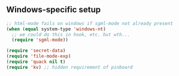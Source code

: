 ** Windows-specific setup
  :PROPERTIES:
  :CUSTOM_ID: windows-specific
  :END:

#+name: starter-kit-load-on-startup
#+begin_src emacs-lisp
;; html-mode fails on windows if sgml-mode not already present
(when (equal system-type 'windows-nt)
  ;; we could do this in hook, etc. but wth...
  (require 'sgml-mode))

(require 'secret-data)
(require 'file-mode-exp)
(require 'quack nil t)
(require 'kv) ;; hidden requirement of pinboard
#+end_src
